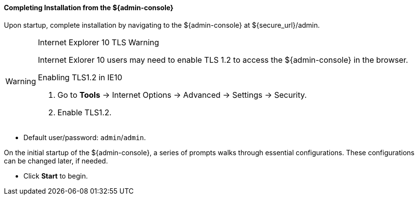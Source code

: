 
==== Completing Installation from the ${admin-console}

Upon startup, complete installation by navigating to the ${admin-console} at ${secure_url}/admin.

.Internet Explorer 10 TLS Warning
[WARNING]
====
Internet Exlorer 10 users may need to enable TLS 1.2 to access the ${admin-console} in the browser.

.Enabling TLS1.2 in IE10
. Go to *Tools* -> Internet Options -> Advanced -> Settings -> Security.
. Enable TLS1.2.

====

* Default user/password: `admin`/`admin`.

On the initial startup of the ${admin-console}, a series of prompts walks through essential configurations.
These configurations can be changed later, if needed.

* Click *Start* to begin.
